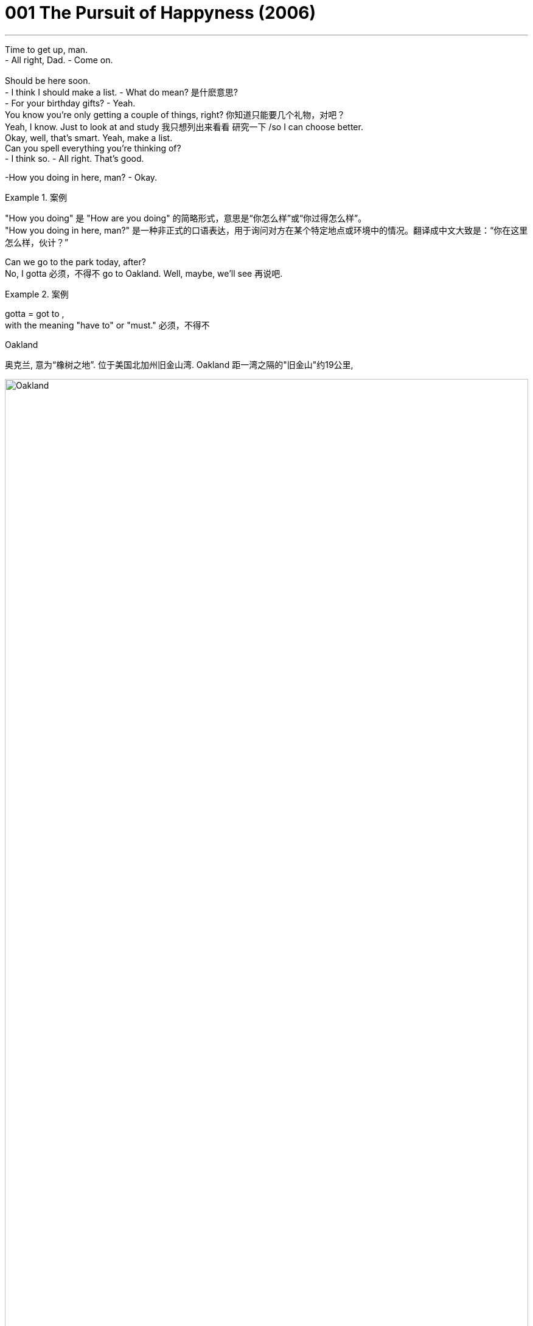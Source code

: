 
= 001 The Pursuit of Happyness (2006)
:toc: left
:toclevels: 3
:sectnums:
:stylesheet: ../+ 美国高中历史教材 American History ： From Pre-Columbian to the New Millennium/myAdocCss.css

'''


Time to get up, man. +
- All right, Dad.    - Come on. +
 +
Should be here soon. +
- I think I should make a list.    - What do mean?  是什麽意思? +
- For your birthday gifts?    - Yeah. +
You know you're only getting a couple of things, right?  你知道只能要几个礼物，对吧？ +
Yeah, I know. Just to look at and study 我只想列出来看看 研究一下 /so I can choose better. +
Okay, well, that's smart. Yeah, make a list. +
Can you spell everything you're thinking of? +
- I think so.    - All right. That's good. +

-How you doing in here, man?    - Okay. +

[.my1]
.案例
====
"How you doing" 是 "How are you doing" 的简略形式，意思是“你怎么样”或“你过得怎么样”。 +
"How you doing in here, man?" 是一种非正式的口语表达，用于询问对方在某个特定地点或环境中的情况。翻译成中文大致是：“你在这里怎么样，伙计？”
====

Can we go to the park today, after? +
No, I gotta 必须，不得不 go to Oakland. Well, maybe, we'll see 再说吧. +

[.my1]
.案例
====
gotta = got to  ,  +
with the meaning "have to" or "must." 必须，不得不

.Oakland
奥克兰, 意为“橡树之地”. 位于美国北加州旧金山湾. Oakland 距一湾之隔的"旧金山"约19公里,

image:/img/Oakland.jpg[,100%]

image:/img/Oakland 2.jpg[,100%]

====

Give me a kiss. +
I'll talk to you later. +

Excuse me. +
Oh, excuse me... +
...when is somebody gonna 即将，将要（即 going to） clean this off 把…刷（或擦）掉? +

[.my1]
.案例
====
.clean (v.) sth off/from sthˌ | clean sth off
to remove sth from sth by brushing, rubbing, etc. 把…刷（或擦）掉 +
- I cleaned the mud off my shoes. 我刷掉了鞋子上的泥。
====

And the Y? The Y. We talked about this. +
It's an I in "happiness." There's no Y in "happiness." It's an I. +
 +
I'm Chris Gardner. +
I met my father for the first time when I was 28 years old. +
And I made up my mind as a young kid that when I had children... //我儿时就决定，将来我有了孩子 +
...my children were gonna 即将，将要（即 going to） know who their father was. +
This is part of my life story. +
This part is called "Riding the Bus." 搭公共汽车 +
 +
What's that? +
It's a time machine, isn't it? +
Seems like a time machine. +
That seems like a time machine. It's a time machine. Take me with you. +
This machine... +
...this machine on my lap （坐着时的）大腿部... +
This guy, he has a time machine. +
He travels (v.) in the past with this machine and... +
- it is not a time machine. +
It' a _portable 便携式的；手提的；轻便的 bone-density 骨密度 scanner_. +
A medical device I sell for a living 谋生；以此为职业. +
Thank you for the opportunity to discuss it with you. +
- I appreciate it.    - We just don't need it, Chris. +
It's unnecessary and expensive 昂贵的. +
- Well, maybe next...    - Thank you. +
It gave a slightly denser 密集的；浓厚的 picture than an x-ray for twice the money. //它比X光机显像更精确一点点 但却贵了一倍 +
 +
- Hey.    - Hey, baby. +
- What happened?    - No, nothing. +
Look, I can't get Christopher 人名 today. 我今天不能去接儿子 +
Oh, no, you don't, Chris. I'm *back on* at 7. +

[.my1]
.案例
====
.I'm back on
这里的 "back on" 指的是重新开始某项任务或活动，通常是工作或轮班。
at 7: 这个时间点是指晚上7点钟。所以整个句子的意思是：“我晚上7点钟要回去上班。”
====

I know. I have *got to* go to Oakland. +
So I gotta 必须，不得不 get Christopher home, feed (v.) him, bathe (v.)给（某人）洗澡 him... +
...get him in bed, and be back here by 7? +
- Yes.    - And we got the tax-bill notice 税单通知 today. +
- *What are you gonna 即将，将要 do* about that?    - Look, this is what we gotta do. +
You see that car? The one with the pretty yellow shoe 一双鞋 on it? +
That' mine. +
There' no parking (n.)停车场，停车位 near hospitals. +
That' what happens when you're always in a rush 匆忙地. //赶时间的结果就是这样 +
Thanks anyway. Very much. +
 +
- Maybe next quarter 季度；季.    - It's possible. +
I needed to sell at least two scanners a month for rent 租金 and daycare 日托；日间照管儿童(本句中指费用,幼儿园费). +
I'd have to sell one more... +
...to pay off 付清赌债、罚款等 all of those tickets under my _windshield 挡风玻璃 wiper_ 擦拭之物.  //还得再卖一台…才够付车窗上的那些罚单 +

[.my1]
.案例
====
.windscreen wiper 
( BrE ) ( NAmE ˈwindshield wiper ) ( BrE NAmE wiper ) a blade with a rubber edge that moves across a windscreen to make it clear of rain, snow, etc. 挡风玻璃刮水器；风挡雨雪刷；雨刮器 +

image:/img/windscreen wiper.jpg[,15%]

====

The problem is... +
...I haven't sold any *for a while* 一段时间. //我很久没卖出一台了 +

Since when do you not like macaroni 通心粉；通心面条 and cheese 干酪，奶酪? +
Since birth? +

[.my1]
.案例
====
.macaroni
image:/img/macaroni.jpg[,15%]
====

-What's that?    - What? +
- What is this?    - It's a gift for Christopher. +
- From who?    - Cynthia from work.  //- 谁给的？    - 我同事欣西雅 +
It's for adults. Chris can't use it. She didn't know. +
What are you supposed (v.)（按规定、习惯、安排等）应当，应，该，须 to do with it? 你要拿它怎么办? +

[.my1]
.案例
====
.BE SUPPOSED (v.) TO DO/BE STH
(1) to be expected or required to do/be sth according to a rule, a custom, an arrangement, etc. （按规定、习惯、安排等）应当，应，该，须 +
- You were supposed to be here an hour ago! 你本该在一小时以前就到这儿！ +
- How was I supposed to know you were waiting for me? 我哪知道你在等我？
====

Make every side the same color. +
Did you pay the taxes? +
No, I'm gonna have to file (v.)提起（诉讼）；提出（申请）；送交（备案） an extension. //我要申请延后缴 +
- You already filed (v.) an extension.    - Yeah, well, I gotta 必须，不得不 file (v.) another one. +
That's... It's $650. I'll have it in the next month.  //我下个月就有了 +
That means interest 利息, right? - And a penalty 惩罚；处罚；刑罚;罚金?    - Yeah, a little bit 稍微；一点点；少量. +
Look, why don't you let me do this? 为什么不让我来呢? All right, just relax. Okay? +
- Come here. Calm down.    - I have to go back to work. +

Let's get ready for bed 准备上床了. Hey, put your plate 盘子 in the sink 水槽，水池. +
A few days ago I was presented 提出；提交 with a report I'd asked for... //几天前他们递交了一份 我要求的… +
..._a comprehensive (a.)综合性的，（几乎）无所不包的；详尽的 audit_ (n.)审计；稽核, if you will, _of_ our economic condition. +
You won't like it. I didn't like it. +
But we have to face the truth... +
...and then go to work to turn things around 扭转局面. +
And make no mistake about it, we can turn them around. +


[.my1]
.案例
====
.turn (v.) aˈround/ˈroundˌ| turn sth←→aˈround/ˈround
if a business, economy, etc. turns around or sb turns it around , it starts being successful after it has been unsuccessful for a time （使企业、经济等）好转，扭转，有起色
====

The federal budget is out of control. +
And we face runaway (a.)失控的 deficits 赤字，亏损 of almost $80 billion... +
...for this budget year 预算年度 that ends (v.) September 30th. +
That deficit is larger than the entire federal budget in 1957. +
And so is the almost $80 billion... +
...we will pay in interest 利息 this year on the _national debt_ 国债. +
Twenty years ago, in 1960... +
...our federal government payroll (n.)（公司的）工资总支出 was less than $ 13 billion. +
Today it is 75 billion 十亿. +
During these 20 years, our population has only increased by 23.3 percent... +

Man, I got two questions for you: +
What do you do? And how do you do it? //你是怎么干的？ +
- I'm a stockbroker 股票经纪人.    - Stockbroker. Oh, goodness. +
Had to go to college to be a stockbroker, huh? //得上大学才能做股票经纪人，对吧？ +
You don't have to. Have to be good with numbers and good with people. +
- That's it.    - Hey, you *take care* 保重. +
I'll let you *hang on* 抓紧 to my car for the weekend. +
- But I need it back for Monday.    - Feed (v.) the meter （用于测量电、煤气、水等，以及时间和距离的）计量器，计量表. //投币给停车计时器 +

[.my1]
.案例
====
.Hang on to my car:
意思是“暂时保管我的车”或“暂时使用我的车”。
句子 “I'll let you hang on to my car for the weekend” 的意思是：“这个周末我把车借给你用。”

.eed the meter:
意思是“投币（或付费）到停车计时器里”，即为停车支付费用。
句子 “Feed the meter” 的意思是提醒或要求对方, 去支付停车费。

综合来看，这段对话是说一个人愿意借车给另一个人用周末，但提醒他周一需要归还，同时提到停车时需要付费。
====


I still remember that moment. +
They all looked so damn (ad.)（表示厌烦）该死，讨厌，十足;（加强语气）非常，十分，极其 happy to me. //他们全都看起来 超幸福的样子 +
Why couldn't I look like that? //为什么我不能也满脸幸福？ +
I'm gonna try to get home by 6. +
I'm gonna stop by a _brokerage 经纪业务 firm_ after work. //下班后我要去一下证券行 +
- For what?    - I wanna see about a job there. //我想在那里找份工作 +
Yeah? What job? +
You know, when l... +
When I was a kid, I could *go through* 经历；遭受 a math book in a week. //一星期就能把算数课本念完 +
So I'm gonna go see about what job they got down there. //所以我想去看看，有什么工作可做 +

[.my1]
.案例
====
.Go through:
意思是“快速地完成”或“彻底地阅读”。 +
句子 “When I was a kid, I could go through a math book in a week” 的意思是：“我小时候，一周就能读完一本数学书。”

.what job they got down there.
chatGpt: "Down" 作为副词，常用来指相对于说话者位置的某个"更低"的地方或"更远"的地方。例子中的 “down there” 给人一种更具体的感觉，可能暗示说话者已经知道那个地方, 并且认为它距离较远或处于较低的位置。去掉 “down” 之后，句子意思变得更广泛，没有具体强调那个地方的位置。即, 不带 “down” 的 “there” 更加一般化，指代的地点可以是任何地方。
====

What job? +
Stockbroker 股票经纪人. +
- Stockbroker?    - Yeah. +
Not an astronaut? +
Don't talk to me like that, Linda. +
I'm gonna go down and see about this, and I'm gonna do it during the day. +
You should probably do your sales calls 电话推销. +
I don't need you to tell me about my sales calls, Linda. +
I got three of them /before the damn office is even open.  //人家办公室开门前，我就打了三通电话了 +
Do you remember that rent is due (a.)到期的 next week? +
Probably not. //大概不记得了吧？ +
We're already two months behind (ad.)拖欠，不按时. //我们已经两个月没付 +
Next week we'll owe three months. +
I've been pulling double shifts (n.)班；轮班；轮班工作时间 for four months now, Chris. //我已经连续四个月, 每天工作两个班次了。 +
Just sell (v.) what's in your contract. *Get* us *out of* 离开（某地）；从…出来;逃避，规避，摆脱（责任或义务） that business 事情；事件；状况. //赶快把合约规定的数额卖完 咱们好脱身吧 +
Linda, that is what I am trying to do. +
This is what I'm trying to do for my family... +
...for you and for Christopher. +
What's the matter with you? +
Linda. +
Linda. +
 +
This part of my life is called "Being Stupid." +
Can I ask you a favor, miss? //我能请你帮个忙吗，小姐? +
Do you mind if I leave this here with you just for five minutes? //帮我照看下这个行吗，就5分钟  +
I have a meeting in there and I don't wanna carry that ... looking small time 小角色，小成就;无足轻重的，不重要的. +
Here is a dollar and I'll give you more money when I come back out. +
Okay? It's not valuable. You can't sell it anywhere. +
I can't even sell it, and it's my job. All right? +

-Chris? Tim Brophy, Resources 人力资源(部).    - Yes. How are you? +
- Come with me.    - Yes, sir. +
Let me see if I can find you an application 申请；请求；申请书；申请表 for our internship （学生或毕业生的）实习期;医科学生的实习工作. +
I'm afraid /that's all we can do for you. See, this is a satellite 卫星 office. +
Jay Twistle in the main office, he oversees 监督；监视 Witter Resources. +
I mean, I'm... You know, I'm just this office. //我只负责这里 +
As you can see, we got a hell 地狱;该死，见鬼 of lot of applications here, so... //已经有一大堆人申请了 +
Normally I have a _resume 摘要；概述；概要 sheet_ 履历表, but I can't seem to find it anywhere. +
- We...    - Thank you very much. +
I need to go. +
I'll bring this back. +
- Thank you.    - Okay. +

Trusting (v.)信赖 a hippie 嬉皮士 girl with my scanner. Why did I do that? +
Excuse me. Excuse me. +
Like I said, this part of my life is called "Being Stupid." +
Hey! Hey! Hey! Don't move! Don't move! Stay...! +
Stop! Stop! +
Don't move! Stop this...! Stop the train! +
Stop! Stop! +

The program took just 20 people every six months. //这个培训每半年才招20人 +
One got the job. +
There were three blank lines 空白行 after "high school" to list (v.) more education. //申请表上“高中”之后还有3行线 用来填写接受过的其他教育 +
I didn't need that many lines. +
Try and sleep. It's late. +

It' a puzzle (n.)谜；智力游戏 measuring (v.)（指尺寸、长短、数量等）量度为 just 3 inches by 3 inches on each side... //这种魔方每面都是3英寸x3英寸 +
...made up of multiple colors that you twist (v.)扭动，转动 and turn... +
...and try to get to a solid color on each side. +
This little cube is _the gift sensation_ 感觉能力；知觉能力;轰动；哗然；引起轰动的人（或事物） of 1981. +

[.my1]
.案例
====
gift sensation 的意思是“备受欢迎的礼物”或“引起轰动的礼物. 这里 “gift” 是用来限定 “sensation”的，即说明这个轰动事物是作为礼物而引起轰动的。
====

Don't expect to solve it easily. +
Although 虽然，尽管 we did encounter (v.)遭遇；偶遇 one math professor at USF... +
...who took just 30 minutes on his. //尽管我们确实碰到一位 旧金山大学的数学教授
只花了30分钟就拼好 +

[.my1]
.案例
====
.USF
旧金山大学 (University Of San Francisco)
====

This is as far as I've gotten on mine. //这个是我尽最大努力拼的了 +
As you can see, I still have a long way to go. //离完成还早着呢 +
This is Jim Finnerty reporting for KJSF in Richmond. +

Hey, wake up. +
Eat. +
- Bye, Mom.    - Bye, baby. +
- Come back without that, please.    - Oh, yeah, I'm going to.  //那玩意儿卖了再回来 -噢，我正有此意 +
So go ahead, say goodbye to it, because I'm coming back without it. +
Goodbye and *good riddance* （不友善的话，表示"很高兴某人或某物已离开"）. +

[.my1]
.案例
====
.GOOD ˈRIDDANCE (TO SB/STH)
an unkind way of saying that you are pleased that sb/sth has gone（不友善的话，表示很高兴某人或某物已离开） +
•‘Goodbye and good riddance!’ she said to him angrily as he left. 他离去时，她气愤地冲着他说：“再见吧，早走早好！”

-> 来自 rid,摆脱，-ance,名词后缀。
====

You ain't (=are not，am not) had to add the "good riddance" part. +
Bye, Mom. +
Bye. +
It's written as P-P-Y, but it's supposed to be an I in "happiness." +
- Is it an adjective?    - No, actually it's a noun. +
But it's not spelled right. +
- Is "fuck" spelled right?    - Yeah, that's spelled right. +
But that's not part of the motto 座右铭，格言，警句, so you're not supposed to learn that. +
That's an adult word (n.) to show anger and other things. +
- But just don't use that one, okay?    - Okay. +
What's that say on the back of your bag? +
My nickname. +
We pick nicknames. +
- Oh, yeah? What's it say?    - "Hot Rod." 改装车 +
- Did you have a nickname?    - Yep. +
- What?    - "Ten-Gallon 加仑 Head." +
- What's that?    - I grew up in Louisiana, near Texas. +
Everybody wears cowboy hats. And a ten-gallors a big hat. +


[.my1]
.案例
====
.Louisiana
image:/img/Louisiana.jpg[,100%]

====

I was smart *back then* 当时, so they called me Ten-Gallon Head. +
- Hoss 人名 wears (v.)  that hat.    - Hoss? +
_Hoss Cartwright_ 人名 on Bonanza 发财（或成功）的机遇;兴盛；繁荣 (此处应该是电影名). +
- How do you know Bonanza?    - We watch it at Mrs. 太太；夫人 Chu's. +
- You watch Bonanza at daycare 日托?    - Yeah. //你在幼儿园看的 Bonanza这电影?  +
When? When do you watch it? +
- After snack 点心；小吃；快餐? After your nap?    - After Love Boat. +
I made my list for my birthday. 我列了生日礼物清单 +
- Yeah, what'd you put on there?    - A basketball or an ant farm.  //你在上面都写了什么？  +
- He says he's been watching TV.    - Oh, little 少量的，一些 TV for history. +
- Love Boat?    - For history. Navy. +
That's not the Navy. +

I mean, he could watch television at home. +
We're paying you $ 150 a month. If he's gonna 即将，将要 *be sitting around*... 闲坐，无所事事 +
...watching TV all day, we're taking him out of here. +
Go pay (v.) more at other daycare /if you don't like Navy TV. +
You late (ad.) pay (v.)  anyway. You complain. I complain. //反正你总是"晚付钱" 你抱怨，我还抱怨呢 +

Can you at least put the dog upstairs in your room or something? +
Bye. +
I was waiting for Witter 公司名 Resource head 人事部主管 Jay Twistle... +
...whose name sounded so delightful 使人快乐的；令人愉快的；宜人的, like he'd give me a job and a hug 拥抱. +
I just had to show him I was good with numbers and good with people. +

-Morning, Mr. Twistle.    - Good morning. +
- Mr. Twistle, Chris Gardner.    - Hi. +
I wanted *to drop this off* 中途卸客；中途卸货 personally and *make your acquaintance* 与某人初次相见；结识某人. +

[.my1]
.案例
====
.drop
[ VN] *~ sb/sth (off)* : to stop so that sb can get out of a car, etc.; to deliver sth on the way to somewhere else 中途卸客；中途卸货 +
•Can you drop me near the bank? 你可以让我在银行附近下车吗？ +
•You left your jacket, but I can *drop it off* /on my way to work tomorrow. 你忘了拿你的短上衣，不过我可以在明天上班的路上顺便捎给你。

.MAKE SB'S ACQUAINTANCE | MAKE THE ACQUAINTANCE OF SB
( formal ) to meet sb for the first time 与某人初次相见；结识某人 +
•I am delighted to make your acquaintance, Mrs Baker. 贝克太太，我很高兴与您相识。
====

I thought I'd catch you *on the way in*. I'd love the opportunity to discuss... +
...what may seem like weaknesses on my application. //希望有机会能和您坐下聊聊我申请表上看起来比较薄弱的几点 +

[.my1]
.案例
====
“on the way in” 的意思是“在你进来的路上”或“在你刚进来的时候”。
整句话 “I thought I'd catch you on the way in” 的意思是：“我想我可以在你进来的路上（或刚进来的时候）找到你。” 即, 在对方进入某个地方（例如办公室或会议室）的时候，抓住机会与对方交谈。
====

We'll start with this, and we'll call you if we wanna sit down. //需要面试的话,会通知你的 +
- Yes, sir. You have a great day.    - You too. //祝你今天愉快  +

Hey, yeah, how you doing? 你好吗,你怎麽样 +
This is Chris Gardner calling for Dr. Delsey. +
Yeah, I'm running a little late for a sales call. +
I was wondering if... Yeah, Osteo National. +
Right. We can still...? Half an hour? +
Yes. Beautiful. Beautiful. Thank you, thank you. +
Hey! Hey! +
Hey! +
This part of my life... +
- Wait! ...this part here... +
...it' called "Running." +
Hey! Hey! +
Wait! +
Hey! Wait! +
That was my stolen machine. +
Unless *she was with a guy* who sold them too. //除非跟她在一起的那家伙, 也是做这行的 +
Which was unlikely... +
...because I was the only one selling them in the Bay Area 旧金山湾区. +
I *spent* our _entire life savings_ 积蓄 *on* these things. +
It was such a revolutionary machine. +
- Can you feel it, baby?    - Oh, yeah. +
You got me doing all the work. +
What I didn't know is that /doctors and hospitals... +
...would consider them unnecessary  (a.)不必要的；多余的，无用的 luxuries 奢侈品. +
I even asked the landlord to take a picture. //我甚至请房东给我们照了相 +
So if I lost one, it was like losing a month' groceries 杂货；食品；生活用品. +
Hey, hey! Wait! Wait! +
Hey, get back here! +
Hey, man, l... +
- Who's he?    - He's that guy... +
- Did you forget?    - Forget what? +
You're not supposed to have any of those. //你不该有这些东西的 +
- Yeah, I know.    - You have two now. +
Hey. +
Hey, Mom. +
One, two, three! +
- That's a basketball!    - Hey, hey. What do you mean? +
You don't know that that's a basketball. +
This could be an ant farm. This could be a microscope 显微镜 or anything. +
- No, it's not.    - There, there. +
All right, come on. Open him up. Open him up. +
- That paper's a little heavy, huh?    - Yeah, but I got it. //但是我能打开 +


You should've seen me out there today. //你今天真应该在场的,你真该看看我今天的表现 +
Somebody stole a scanner. I had to *run* the old girl *down*... （经过搜寻后）找到;把…撞倒 +
Whatever 无所谓，什么都可以. +
- What?    - Whatever, Chris. +
What the hell you got attitude about? +
- "Whatever" what?    - Every day's got some damn story. +
Hey, Roy. Roy! +
Can you beat your little rug 小地毯，垫子 when nobody's out here? +
There's dust and shit 屎；粪便 all over. +
- I'm trying to keep a clean house.    - Hey, wait a second. +
Look, Linda, relax. +
We're gonna 即将，将要 come out of this 我们会渡过难关的. Everything is gonna be fine, all right? +
You said that before, when I got pregnant. "lt'll be fine." +
- So you don't trust me now?    - Whatever. I don't care. +


-Taxi!    - Mr. Twistle. +
- Yeah, hi.    - Hi. Chris Gardner. +
Yeah, hi. Listen. What can I do for you? +
I submitted (v.)提交，呈递（文件、建议等） an application for the intern program 实习生计划 about a month ago... +
...and I would just love to sit with you briefly... +
Listen, I'm going to _Noe Valley_ 地名, Chris. +
- Take care of yourself.    - Mr. Twistle. //照顾好自己 +
Actually, I'm on my way to Noe Valley also. +
How about we share a ride? +
- All right, get in.    - All right. +

So when I was in the Navy, I worked for a doctor... +
...who loved to play golf, hours every day... +
...and I would actually perform (v.)执行，履行 medical procedures （正常）程序，手续，步骤.手术... +
...when he'd leave me in the office. //当他不在的时候 +
So I'm used to 习惯于 being in a position where I have to make decisions and... +

Mr. Twistle, listen. This is a very important... +
I'm sorry. I'm sorry. This thing's impossible. +
- I can do it.    - No, you can't. No one can. +
- That's bullshit.    - No, I'm pretty sure I can do it. +
- No, you can't.    - Let me see it. +
Give it here. +
Oh, yeah. Oh, wow, you really *messed it up* 使不整洁；弄脏；弄乱. +
Sorry. +
It looks like it works around a swivel 转节；转环；旋轴；旋转接头, so the center pieces never move. +

[.my1]
.案例
====
.swivel
(n.) ( often used as an adjective常用作形容词 ) a device used to connect two parts of an object together, allowing one part to turn around without moving the other 转节；转环；旋轴；旋转接头
•a swivel chair (= one on which the seat turns around without moving the base) 转椅 +

-> 来自 PIE*swei,弯，转，摇 摆，词源同 swing,sweep.-el,工具格后缀。 +
image:/img/swivel.jpg[,5%]

====


So if it's yellow in the center, that's the yellow side. +
If it's red in the center, that's the red side. +
- Okay.    - So... You can slow down. +
Listen, we can drive around all day. I don't believe you can do this. +
- Yeah, I can.    - No, you can't. +
- Yes, I can.    - No, you can't. +
I'm telling you, no one can. +
See? That's all I ever do. +
You almost have this side. //你那面快拼出来了 +
Holy cow. //口语化的感叹词，表示惊讶或兴奋 +
- You almost had that one.    - I'm gonna get it. +
Look at that. +
You're almost there. +
- 17.10.    - This is me. +
Good job. +
- Goodbye.    - Yeah. I'll see you soon. +
Where are you going, sir? +
Excuse me, sir. Where are you going, please? +
Two... A couple 两个，几个 of blocks. +

-Just *flip around* 翻转,转变方向.    - Okay. +
Hey! Stop it! Hey! +
- Where are you going? Come here!    - No! +
- No, no, no!    - You asshole 屁眼；肛门,笨蛋；讨厌鬼, give me my money! +
- Give me my money.    - Please stop. +
- Please, please, please!    - Son of a bitch. +
Please! He should've paid you! +
- Come here!    - I'm sorry. +
- I'm so sorry.    - I'll kick your ass! +
- I'm sorry!    - Idiot 白痴，笨蛋. +
I'll get you! //笨蛋；讨厌鬼 +
I'm going to kill you! I'm going to kill you! +
Hey! +
Stop it, you son of a bitch! +
Stop him! +
Stop him! +
The doors are closing. +
Please stand clear of the doors. //请不要站在门口 +
No! No! No! +
No! +

-Hello?    - Hey, yeah. +
Sorry I couldn't make it home on time. +
- Chris, I missed my shift.  我错过了换班  - Yeah, I know. I'm sorry about that. +
Look, I'm on my way right now. Are you all right with Christopher? +
I'm leaving. Chris, I'm leaving. +
- What?    - Did you hear what I said? +
I have my things together, and I'm taking our son... +
...and we're gonna 即将，将要 leave now. +
I'm gonna put the phone down. +
- Linda, wait a minute. Hold it, hold...    - I'm going to leave. We are leaving. +

*It was right then* that I started thinking about Thomas Jefferson... //那一刻，我想起了 +
...the Declaration of Independence... +
...and the part about our right to life, liberty and the pursuit of happiness. +
And I remember thinking: +
How did he know to put the "pursuit" part in there? +
That maybe happiness is something that we can only pursue. +
And maybe we can actually never have it... +
...no matter what. +
How did he know that? +
Linda. Linda. +

-Hello?    - Chris. +
- Who is this?    - Jay Twistle. +
- Hey.    - Dean （大学的）学院院长，系主任 Witter. +
Yeah, of course. How are you? +
I'm fine. Listen, do you still wanna (v.)想要（= want to） come in and talk? +
Yes, sir. Absolutely. +
I'll tell you what. Come on by _day after tomorrow_, in the morning. +
We're interviewing (v.)面试 for the internships 实习期;实习工作. You got a pen and paper? +
Yes. Yes, I do. +
- Hold on one second. 稍等下   - All right. +
Hello? +
- Chris?    - Go ahead. I have one. +
*Write* this number *down* so you can call my secretary, Janice. +
- She can give you all the specifics 详情；细节.    - Yep. +
- Okay, 415.    - 415. +
- 864.    - 864. +
- 0256.    - 0256. +
- Yeah, extension 电话分机线；分机号码 4796.    - 4796. +
- Right. Call her tomorrow.    - Yes, sir. 415-864-0256. +
- Okay, buddy 老兄.    - All right, yes. +
- Thank you very much.    - We'll see you soon. +
864-0256. +
4796. Janice. +


-Chris.    - Hey. +
Did you...? Have you seen Linda and Christopher? +
- No. You catch (v.)看见；听到；出席；参加 the game last night?    - No, no. +
You didn't see that, 118, 1...? +
Excuse me, did Linda and Christopher come in here? +
- No, I haven't see them.    - 119-120. Double overtime 双倍加时. +
Moons hits a three-pointer at 17 seconds left. +

[.my1]
.案例
====
.Double overtime
双倍加时：在体育比赛中，如果比赛在规定时间内没有分出胜负，就会进入"加时赛"。如果加时赛结束后仍未分出胜负，就会进入"双倍加时"。
====

Wayne, Wayne, Wayne. +
Can't talk to you about numbers right now. //现在不能和你谈数字 +
- What's your problem with numbers?    - 864-2... +
- And you owe me money.    - Yeah. +
You owe me $ 14. +
I'm gonna 即将，将要（=going to） get that to you. +
I need my money. I need my money. +
Fourteers a number. +

Hey, don't you ever take my son away from me again. +
- You hear me?    - Leave me alone! +
Don't take my son away from me again. +
Do you understand what I'm saying to you? +
Don't you walk away from me when I'm talking to you. Do you hear me? +
- Do you wanna leave?    - Yeah. +
- You wanna leave?    - Yes, I want to leave! +
Get the hell out of here 给我滚出去, then, Linda. +
Get the hell out of here. Christopher's staying with me. +
You're the one that *dragged us down* 使社会地位（或经济地位、行为标准等）下降. You hear me? +
- You are so weak.    - No. I am not happy anymore. //我不再幸福 +
- I'm just not happy!    - Then go get happy, Linda! +
Just go get happy. +
But Christopher's living with me. +
- Stop!    - Did you hear what I said? +
Christopher's living with me! +
Hey. Come on, let's go. +


-How you doing, Mrs. Chu?    - Hi. +
- Where's Mom?    - Look, just get your stuff. +
But she told me she was coming to pick me up today. +
Yeah, I know. +
I talked to Mom earlier. Everything's fine, okay? +
Where do I sleep tonight? +
Let me ask you something. Are you happy? +
- Yeah.    - All right. Because I'm happy. +
And if you're happy and I'm happy, then that's a good thing, right? +
- Yeah.    - All right. +
You're sleeping with me. +
You're staying at home, where you belong, all right? +

Christopher. +
Hey, listen. I need the rent. +
I can't wait anymore. +
Yeah, I'm good for that, Charlie. I'm gonna get it. +
Why don't you go two blocks over at the Mission Inn motel 汽车旅馆? +
It's half what you pay here. +
Listen, Chris. I need you out of here in the morning. +
The hell am I supposed to be out of here tomorrow? +
I got painters coming in. +
- All right, look. I need more time.    - No. +
All right, I'll paint (v.) it myself. +
All right, but I just... I gotta have some more time... I got my son up in here. +
All right. One week. And you paint it. +


[.my1]
.案例
====
.I got my son up in here.
up in here: 非正式的口语表达，意思是“在这里”或“在这个地方”。
整句话的意思是：“我有我的儿子在这里。”
====


Chris Gardner? +
Yeah. What happened? +
- *Payable (a.) to* 应付予（抬头人、收款人等） the City of San francisco.    - Does it have to be the full amount? //支票抬头写“旧金山市”    - 必须一次性付清吗？ +

[.my1]
.案例
====
.pay·able
(a.) 1.that must be paid or can be paid 应付；可偿付
•A 10% deposit is payable (a.) in advance. 须预付10%的押金。

2.when a cheque, etc. is made *payable (a.) to* sb, their name is written on it and they can then pay it into their bank account 应付予（抬头人、收款人等）
====

You gotta 必须，不得不 pay (v.) each parking ticket 停车罚单, otherwise, you're staying. +
This is all I got. +
You verify (v.)核实，查证；证明，证实 at 9:30 tomorrow morning. +
- What?    - You gotta stay until this thing clears. +
No. +
No, I can't spend the night here. +
- I have to *pick up* my son.    - You verify at 9:30 tomorrow. +
Sir, I have _a job interview_ at Dean Witter at 10:15 tomorrow morning. +
- I cannot stay...    - 9:30 tomorrow morning. +
What am I supposed to do with my son? +
- Is there anyone else who can...?    - I take care of him. +
Maybe we can go and have Social Services pick him up. +
All right. Can I have my phone call, please? +
- Hello.    - Hey. +
What do you want? +
You gotta get Christopher from daycare. I can't. +
Just keep him for the night and I'm... And... Just one night. +
What happened? +
I'll pick him up from daycare tomorrow. +
I'm gonna go right... You can just... +
You can drop him off and I'll pick him up. +
- No.    - Come on, Linda. +
- Why you doing that?    - No, I wanna take him to the park. +
To Golden Gate after daycare tomorrow. +
- How is he?    - He's fine. +
All right, just... All right, take him to the park... +
...and bring him back, all right? +
All right, just bring me my son back. +
Okay? +
Linda? +
I'll bring him back around 6. +
All right, all right. +
Thank you. +
Bye. +

I'm okay? +
Excuse me. Excuse me. +
Yes, I did. +
Mr. Gardner. +
This way. +
It'll be right this way. //这边走 +
What is the word on that one? +
Chris Gardner. +
Chris Gardner. +
How are you? Good morning. +
Chris Gardner. Chris Gardner. Good to see you again. +
Chris Gardner. Pleasure. +

I've been sitting there for the last half-hour... +
...trying *to come up with* 找到（答案）；拿出（一笔钱等） a story... +
...that would explain my being here dressed like this. +
And I wanted *to come up with* a story that would demonstrate (v.)证明；示范 qualities... +
...that I'm sure you all admire here, like earnestness  认真；诚挚 or diligence (n.)勤勉；勤奋；用功. +
Team-playing 团队合作, something. And I couldn't think of anything. +

[.my1]
.案例
====
.dili·gence
-> di-, 分开，散开，来自dis-变体。-lig, 选择，词源同collect, eligible. 即选出，甄选，引申为勤勉，勤奋。
====

So the truth is... +
...I was arrested for failure to pay (v.) parking tickets. +
Parking tickets? +
And I ran all the way here from the Polk Station, the police station. +
What were you doing before you were arrested? +
I was painting my apartment. +
Is it dry now? +
I hope so. +
Jay says you're pretty determined 下定决心的，坚决的. +
He's been waiting outside the front of the building... +
...with some 40-pound gizmo 小玩意儿；小装置 for over a month. +
- He said you're smart.    - Well, I like to think so. //我自认是有些 +
- And you want to learn this business?    - Yes, sir, I wanna learn. +
Have you already started learning on your own? +
Absolutely. +
- Jay?    - Yes, sir. +
How many times have you seen Chris? +
I don't know. One too many, apparently. +
- Was he ever dressed like this?    - No. +
No. Jacket 夹克衫 and tie. +
First in your class in school?  //你在班上是第一名？ +
- High school?    - Yes, sir. +
- How many in the class?    - Twelve. //班上一共多少人？ +
It was a small town. +
- I'll say.    - But I was also first in my radar 雷达 class... +
...in the Navy, and that was a class of 20. +

Can I say something? +
I'm the type of person... +
...if you ask me a question, and I don't know the answer... +
...I 'm gonna tell you that I don't know. +
But I bet 下赌注（于）；用…打赌 you what. +
I know how to find the answer, and I will find the answer. +
Is that fair 合理的；恰当的；适当的;相当好的；不错的  enough? +

Chris. +
What would you say if a guy *walked in* for an interview without a shirt on... +
...and I hired him? What would you say? +
He must've had on some really nice pants. //他一定穿了条很漂亮的裤子 +
Chris, I don't know how you did it /dressed as a garbage man 垃圾工... +
...but you *pulled it off* 做成，完成（困难的事情）.    - Thank you, Mr. Twistle. +
Hey, now you can call me Jay. We'll talk to you soon. +
All right, so I'll let you know, Jay. +
"You'll let me know, Jay"? What do you mean? +
Yeah, I'll give you a call tomorrow sometime... +
What are you talking...? You hounded (v.)狩猎；追捕;追踪；追逐；纠缠 me for this. +
- You stood here...    - Listen, there's no salary 薪金，薪水. +
- No.    - I was not aware of that. //我不知道这一点 +
My circumstances have changed some... +
...and I need to be certain that I'll be...    - All right. Okay. +
Tonight. +
I swear (v.)发誓；保证（所说属实） I will fill (v.) your spot. I promise. +
If you *back out* 退出；撒手, you know *what I'll look like* to the partners? //你知道合伙人怎么看我吗？ +
Yes, an ass... A-hole 混蛋. +
Yeah, an ass A-hole, all the way. +
You are a piece of work. 非常不友善,或令人不愉快的人 +

[.my1]
.案例
====
.a piece of work
a very unkind or unpleasant person 非常不友善或令人不愉快的人
====

Tonight. +
There was no salary. +
Not even a reasonable promise of a job.  //甚至连一个合理的工作承诺(即工作保证)都没有。 +
One intern 实习生 *was hired* /at the end of the program /*from* a pool of 20. //在项目结束时，我们从20名实习生中只会招聘了一人. +
And if you  weren't that guy... +
...you couldn't even *apply* (v.) the six months' training... +
...*to* another brokerage. // 这6个月的培训还不适用于其他经纪公司 +
*The only resource* I would have for six months... +
...*would be* my six scanners, which I could still try to sell. +
If I sold them all, maybe we might *get by*（靠…）维持生计，设法过活，勉强应付. +


-I got him. I got him.    - He's asleep. +
All right. +
Okay, baby. +
I got it. +
I'm going to New York. +
My sister's boyfriend... +
...opened (v.) a restaurant, and they may have a job for me there. +
So I'm going to New York, Chris. +
Christopher's staying with me. +
I'm his mom, you know? +
He should be with his mom. +
I should have him, right? +
You know you can't take care of him. +
What are you gonna do for money? //你要怎么赚钱? +
I had an interview at Dean Witter for an internship... +
...and I got it. +
So I'm gonna *stand out* 显眼，突出 in my program. +
Salesman to interrs backwards. //从推销员倒退到实习生？ +
No, it's not. +
I gotta  必须，不得不 go. +
Tell him I love him, okay? +
And... +
I know you'll take care of him, Chris. +
I know that. +


-Dean Witter.    - Yes, hi. +
Yes, I'd like to leave a message for Mr. Jay Twistle. +
- Your name?    - Yeah, my name is Chris Gardner. +
The message is: +
Thank you very much for inviting me into the program. +
I really appreciate it and I'd be very pleased to accept your invitation. +
Is that all? +
Yes, that's it. +
- Okay.    - Thank you. +
Bye. +
- Be careful with that.    - What? +
Be care... Go ahead. +
- Are we there?    - Yep. +
- Hey, you know what today is?    - Yeah. +
- What?    - Saturday. +
- You know what Saturday is, right?    - Yeah. +
- What?    - Basketball. +
- You wanna go play some basketball?    - Okay. +
All right, then we're gonna go sell a bone-density scanner. +
- How about that? Wanna do that?    - No. +
Hey, Dad. I'm going pro (n.)专业人士，职业选手. // 我要当职业选手 +
I'm going pro. +
Okay. +
Yeah, I don't know, you know. +
You'll probably be about *as good as* I was. +
That's kind of the way it works 这就是它的运作方式, you know. I was below average. +
You know, so you'll probably ultimately 最终；最后；终归 rank (v.)把…分等级；属于某等级... +
...somewhere around there, you know, so... +
...I really... You'll *excel (v.)擅长；善于；突出 at* a lot of things, just not this. +
I don't want you shooting this ball all day and night. +
- All right?    - All right. +
Okay. +
All right, go ahead. +
Hey. +
Don't ever let somebody tell you... +
...you can't do something. +
Not even me. +
- All right?    - All right. +
You got a dream... +
...you gotta protect it. +
People can't do something themselves... +
...they wanna tell you you can't do it. //那些一事无成的人, 想告诉你你也成不了大器 +
If you want something, go get it. Period 就这么定了,没商量. +
Let's go. +

[.my1]
.案例
====
.Period
"Period" 是一个美式英语中的口语表达，用来强调句子的结束，表示不容置疑或进一步讨论，类似于中文的“就这么定了”或“没商量”。 +
整句话 “If you want something, go get it. Period.” 的意思是：“如果你想要什么，就去争取。就这么定了。” +
这里的 "Period" 强调了前一句话的坚定立场和不可动摇的决心。
====

Dad, why did we move to a motel? +
I told you. Because I'm getting a better job. +
- You gotta trust me, all right?    - I trust you. +
All right, here. Come on, come on. Keep up 跟上，紧跟. +
Dad, whers Mom coming back? +
I don't know, Christopher. +
Dad, listen to this. +
One day, a man was drowning (v.)（使）淹死，溺死 in the water. +
And a boat came by and said, "Do you need any help?" +
He said, "No, thank you. God will save me." +
Then another boat came by. Said, "Do you need any help?" +
And he said, "No, thank you. God will save me." +
Then he drowned, and he went to heaven. +
And he said, "God, why didn't you save me?" +
And God said, "I sent you two big boats, you dummy 笨蛋；蠢货." +
Do you like it? +
Yeah, that's very funny, man. Give me your hand. +


-Thank you very much, sir.    - Yes, sir. +
- You got _the bill of sale_ 销售单 here.    - Yes. +

[.my1]
.案例
====
.bill of ˈsale
( business 商) an official document showing that sth has been bought 转让契据；卖据
====


All the information you'll need. +
Thank you very much for your business. +
Thank you. +
One hundred, 200, 20, 40, 45, 46... +
...7, 8, 9, 10. +
Thank you. +
- Hey, you want one of those?    - No, it's okay. +
Come on, you can have one. Which one? +
- You like that one? How much?    - Twenty-five cents. +

This part of my life is called "Internship 实习生；实习期." +
The 1200 building is Medley Industrial and Sanko Oil. +
The building across the street is Lee-Ray Shipping. +
In a couple weeks, you'll get _call sheets_ 一张（通常指标准尺寸的纸） with the phone numbers of employees 员工；雇员 from every Fortune 500 company in the financial district. //几周内你们会拿到一份电话名单… 上面都是金融区财富500强公司员工的电话+
You will be pooling (v.)集中资源（或材料等） from 60 Fortune companies. //你们从中选出60家公司 +
You will mainly be cold-calling (v.)对……电话推销 potential clients. +
But if you have to have lunch with them, have breakfast with them even baby-sit 当临时保姆 for them, do whatever it takes *to familiarize* (v.)使了解，使熟悉  them *with* our packages （必须整体接收的）一套东西，一套建议；一揽子交易.  +
We need you *to match* their needs and goals *to* one of our many financial plans 财务计划. In essence 本质上, you *reel* (v.)往卷轴上绕起；从卷轴上放开 them *in*,  we'll cook (v.) the fish. +

Some of you are here because you know somebody. +
Some of you are here because you think you're somebody. +
There's one guy in here who's gonna 即将，将要 be somebody. //最终, 这里只会有一个人真正成为个人物  +
That persors gonna be the guy who can *turn* this *into* this. +
Eight hundred thousand 八十万 in commission 佣金；回扣 dollars. +

[.my1]
.案例
====
.commission
[ UC] an amount of money that is paid to sb for selling goods and which increases with the amount of goods that are sold 佣金；回扣 +
•You get a 10% commission on everything you sell. 你可从你售出的每件商品中获得10%的佣金。
====

You, you, help me *hand* (v.) these *out*. // 帮我发一下 +
This is going to be your bible 圣经,宝典. +
You'll eat with it.  - You'll drink with it.  你们要吃睡不离身  - It was simple. +
X number of calls *equals* (v.) X number of prospects 成功的机会.  //打多少电话, 就意味着有多少机会+
X number of prospects *equals* (v.) X number of customers. +
X number of customers *equals* (v.) X number of dollars in the company' pocket. +

-Your _board exam_. +

[.my1]
.案例
====
.board exam
"board exam" 是指专业领域中的"认证考试"或"执业考试"。这样的考试, 通常由相关行业的认证机构或协会（称为“board”）组织和管理。 +
Board exam 可以指医学、法律、会计、工程等多个专业领域的资格认证考试。通过这些考试，考生可以获得专业执照或认证，证明他们具备从事该领域工作的资格。
====

Last year, we had an intern 实习生 score (v.) a 96.4 percent on the written exam. +
He wasn't chosen. It's not a simple pass-fail 通过/不通过. +
It's an _evaluation 评价，评估 tool_ we use (v.) to separate (v.) applicants. +
Be safe, score (v.) a hundred. +
Okay, let's take a break 休息一下. Be back in 10. +


-Hey,Mr. Frohm. Chris.    -Hi. +
-Chris,how are you?-I'm good. How you doing 你好吗? +
-Fine, thank you for asking.    -First day in there. It was exciting. +
You're not quitting on us yet, are you? +
No,sir. Ten-minute break. +
Pop (v.)（突然或匆匆）去 out, get a quick bite /and then back in there for board prep （某些私立学校的）课外作业，备课.  +

Oh, man, I remember mine. +
And ours were only an hour,not three like yours.  //我还记得我当年的考试, 不过才1个小时，不像现在3个小时 +
We didn't do world markets, didn't bother (v.) with taxes... +
...and it was still _a pain in the ass_ 令人讨厌的人或事. Funny what you remember. +
There was a beautiful girl in that class. +
I can't remember her name, but her face was so... +
I've seen an old friend of mine. Do you mind? //能失陪一下吗？ +
-No,go ahead.    -Good talking to you,sir. +

Hey, asshole. Are you all right, asshole? +
Are you okay? What were you thinking? +
What are you doing? I could've killed you 我差点就撞死你了. +
I'm trying to cross the street. +
-Well,you're all right? -Yeah,yeah. +
-Where's my shoe? -What? +
-You knocked (v.)（常为无意地）碰，撞 off my shoe! -I don't know where your shoe is. +
-Where's my damn shoe? -I don't know. +
Hey. +
-Did you see it? I lost my shoe.    -No,I'm sorry. +
Hey. Hey, where are you going? +
-We should wait for the police.    -I gotta 必须，不得不 go to work. +
Hey,you just *got hit* by a car. Go to the hospital. +
I'm in a competitive  竞争的 internship at Dean Witter. +
Hey,man,you're missing a shoe. +
Oh,yeah,thanks. Thank you. +

Dad. +
-You don't have a shoe.    -Yeah,I know. +
-Wanna know what happened?-Yeah. +
I got hit by a car. +
-You got hit by a car? -Yep （同yes）. +
-Where? -Just right by the office. //就在公司附近 +
-No,where in your body? -Like, the back of my legs. //不是啦，我是问撞到你哪儿了？    - 大腿后面那儿 +
-Hey,goodbye, Mrs. Chu.    -Goodbye. +
-Where you on the street? -Yeah,I was running in the street. +
Don't do that. You can get hurt. +
Yeah,thanks. +
I'll remember that next time. +

And here I was again. +
- *Show up* 如约赶到；出现；露面 early.    -While qualified (a.)有资格的，胜任的 persons... +
...qualified persons *are interested in* investing and have money to invest. +
-Now,Chris.    -Yes,sir. +

Would you get me some coffee,please? +
*Favors for* Frakesh, our office manager. All day. +

[.my1]
.案例
====
“Favors for Frakesh, our office manager” 的意思是指为办公室经理 Frakesh 做一些"帮忙"或"跑腿"的事情。 +
Favors: 意思是“帮忙”或“好事”。 +
for Frakesh: 表示这些帮忙是为 Frakesh 做的。 +
这句话表达了说话者一整天都在为 Frakesh 办理各种事务，比如去拿咖啡。
====


My name is Chris Gardner *calling for* Mr. Michael Anderson. +
Yes,sir,we're having a lunch 午餐，午饭 actually this Thursday. +
Okay,next time. All right,I'm gonna hold you to that. //我会让你信守诺言的,不能再爽约哦 +
Okay,yes,thank you. +
Who wants to get me a doughnut? //谁帮我拿个甜甜圈来？ +
-Chris?-Yes,sir. +
Feeling (v.) underrated (v.)被低估  and unappreciated (v.)无人赏识的，不被重视的；无人感激的. +
Hello, Mr. Ronald fryer. +
Good morning to you,sir. My name is Chris Gardner. +
I'm calling from Dean Witter. +
Yes,I have some very,very valuable information on what's called a tax... //关于节税… +
Okay,thank you,sir. +
Then catch the bus by 4 /to the place where they can't spell "happiness." +
Then the cross-town 横越市镇的. +
The 22 home. //最后坐22路车回家 +

-Hey,Chris!-Hey. Hi,Ralph. +
-I'm waiting.    -All right, I got that for you, Ralph. //我会付给你的 +
I'm gonna get that for you. +

Whoever *brought in* the most money after six months `谓` was usually hired. +
Hello,Chris Gardner *calling for* Mr. Walter Hobb. +
We were all *working* our way *up* 逐步发展；努力改进 _call sheets_ to sign (v.) clients. //我们都在努力逐一拨打电话列表上的号码，以签约客户。 +

[.my1]
.案例
====
.Chris Gardner calling for ...
这是一种简洁的口语表达方式，用于电话交谈时自我介绍。这里省略了主语和动词“is”，这在非正式的口语中是常见的。 +
完整的句子应该是：“Hello, *this is* Chris Gardner calling for Mr. Walter Hobb.”

.We were all working our way up _call sheets_ to sign (v.) clients.
We were all *working* our way *up*: 我们都在努力逐步向上推进。 +
call sheets: 电话名单或电话清单，这是指列出需要拨打的电话号码的清单。

====

-From the bottom to the top.    -Yes,sir.  //依名单从下往上打电话联系 +
-From the doorman to the CEO.    -Okay.  //从门卫打到执行长 +
They'd stay till 7, but I had Christopher. //他们都7点下班 但我还要去接(儿子)克里斯托弗 +
I had to do in six hours what they do in nine. +
Good afternoon, my name is Chris Gardner. I'm calling from Dean Witter. +

In order not to waste (v.) any time... +
...I wasn't *hanging up* the phone 挂断电话 in between calls. +
Okay, thank you very much. +

I realized that by not hanging up the phone... +
...I gained (v.) another eight minutes a day. //我每天可以节约8分钟 +
Why, good morning to you, my name is Chris Gardner. +
-I'm calling from Dean Witter.

-I wasn't drinking water... +
...so I didn't ' waste any time in the bathroom 浴室；盥洗室;洗手间；卫生间. //所以不用浪费时间上厕所 +
Yes, I'd (=would) love to have the opportunity... +
Okay, no problem at all, sir. Thank you very much. +

[.my1]
.案例
====
.I'd love to have the opportunity...
'd 是 "I would" 的缩写。这里的 “would” 表示一种愿望或愿望的表达。整句话的意思是“我非常愿意有这个机会…”
====


But even doing all this... +
...after two months,I still didn't have time *to work* my way *up* a sheet. //尽管如此. 2个月后，我连一张名单都没打完 +
 +
We're feeling really confident (a.) about that one *as well* 也；同样地. +
Walter Ribbor office. +
Yes, hello, my name is Chris Gardner. I'm calling for Mr. Walter Ribbon. +
-Concerning 关于，涉及 ? -Yes,ma'am 女士. +
I'm calling from Dean Witter. +
Just a moment. +
-Hello? -Mr. Ribbon. +
Hello,sir. My name's Chris Gardner. I'm calling from Dean Witter. +
-Yeah,Chris.    -Yes,Mr. Ribbon... +
...I would love to have the opportunity to discuss some of our products. +
I'm certain that I could *be of some assistance (n.)帮助，援助 to you*. +

[.my1]
.案例
====
.“be of some assistance to you”是一个固定表达，表示“对你有所帮助”。

“be of”结构在英语中, 常用于表示"*某人或某物具有某种特质或功能*"。这种结构比简单的“be some assistance” 更为正式和礼貌。以下是一些类似的表达： +
be of help: 对...有帮助 +
be of service: 提供服务 +
be of value: 有价值 +

**在这些表达中，“of”连接主语（在这里是“I”）和名词短语（“assistance”），表示主语具备后者的性质或功能。**因此，“be of some assistance”表示“I”能提供帮助。

如果去掉“of”，句子变成“I could be some assistance to you”，虽然仍然能理解，但听起来不够自然和正式。所以，“be of”结构使表达更正式和清晰。
====

Can you be here in 20 minutes?  //你能20分钟内赶过来吗？ +
-Twenty minutes. Absolutely.    -Just had someone cancel. +
I can give you a few minutes before the 49ers. //有个预约取消了，你现在就过来吧.
我会在49人队比赛前给你几分钟时间 （旧金山市橄榄球队） +
-Monday Night football,buddy.    -Yes,sir. Thank you very much. +
-See you soon.    -Bye-bye. +

Excuse me. Thank you. +
-Chris,what's up 出了什么事? -Hey,Mr. Frakesh. +
Hey,do you have five minutes? +
I got a _green light_ 准许；许可；绿灯 from Walter Ribbon... //沃尔特·瑞本同意我去... +
I'm supposed *to present* (v.) commodities 有用的东西；有使用价值的事物;商品 *to* Bromer. Could you move my car? +
That'd (=would) really help me out. It's on Samson, half block,silver Caprice. +

[.my1]
.案例
====
.That'd really help me out.
'd 是 "would" 的缩写。这里的 “would” 用来表示一种条件或假设的情况，意思是“那样做对我真的会有很大帮助。”
====

Just move it to the other side. They're street sweeping 他们在扫马路. There's spaces. +
**Hang (v.) on to** 抓紧某物;保留；不卖掉；不放弃 these. I have backups 备份 in my desk. //钥匙你先拿着, 我桌上还有备用的 +
And you have to jimmy (v.)短撬棍，铁撬棍（窃贼撬门窗用） that. //钥匙不灵光，要扭一下 +
-Jimmy (v.) what?-You have to jimmy (v.) the key. +
And the other doors don't unlock. You have to jimmy it. +
Come on,I'm jimmying it. +
Oh,no! +
Come on. +
-Here's the file, Mr. Ribbon.    -Thank you. +
-Thanks a lot.    -Oh,yeah,thanks. Great idea. +
No,no,no! +
Rachel,get Ristuccia on the phone for me,please. +

-Hi.    -Hi. +
I'm Chris Gardner. I have an appointment with Mr. Ribbon. +
Oh,you just missed 未得到；未达到；错过 him. //他刚走 +
Thank you. +

-What's that? -Just *filling out* (=fill in) a check 支票... +
...paying some bills... +
...and a parking ticket. +
We don't have a car anymore. +
Yep,I know. +
I'm gonna need to take you with me this weekend. //我这周周末要带上你 +
A couple of doctors' offices. +
-On sales calls, okay? -Okay. +
Then,possibly,we'll go to the football game. +
-Really?-Possibly. +
-All right?-All right. +
Come on,finish up 快吃完. +
-Are you sure?-Possibly. +
Really? +
-Are you bringing it to the game? -Yeah,I don't wanna leave it. +
And maybe we're going to the game. +
-Where are we going now?-To see someone about my job. +
I don't understand. +
-You don't understand what?-Are we going to the game? +
I said possibly we're going to the game. +
-You know what "possibly" means?-Like probably. +
No,"probably" means there's a good chance that we're going. +
"Possibly" means we might, we might not. +
-What does "probably" mean?-It means we have a good chance. +
And what does "possibly" mean? +
-I know what it means.    -What does it mean? +
It means that we're not going to the game. +
-How did you get so smart? -Because you're smart. +
-Are we there?-Yeah. +

-Mr. Ribbon.    -Yes? +
How are you,sir? Chris Gardner. Dean Witter. +
-Oh,hi. Hi.    -This is my son,Christopher. +
-Hi.    -Hey,Christopher. +
-What are you doing up here? -I came to apologize for missing (v.) our appointment.    -You didn't need to come up 长出地面；破土而出;被提及；被讨论. //没必要专程来的 +
We were in the neighborhood 附近 visiting a very close friend... +
...and I wanted to take this opportunity to say thank you for your time. +
-I know you probably 大概，或许;很可能 waited for me.    -Little bit. //我知道当时您可能在等我    - 只等了一会儿 +
I want you to know that I do not *take that for granted 认为…是理所当然;（因习以为常）对…不予重视；（因视为当然而）不把…当回事*. +

[.my1]
.案例
====
.take it for ˈgranted (that...) +
to believe sth is true without first making sure that it is 认为…是理所当然 +
•I just *took it for granted that* he'd always be around. 我还想当然地以为他总能随叫随到呢。

2.take sb/sth for ˈgranted +
to be so used to sb/sth that you do not recognize their true value any more and do not show that you are grateful（因习以为常）对…不予重视；（因视为当然而）不把…当回事 +
•Her husband was always there and she just *took him for granted*. 她丈夫随时都在身边，她只是认为他理应如此。
====

Oh,come on. What's that? //算了吧，那是什么？ +
Oh,it's an _Osteo National_ bone-density scanner. +
A company I *bought into* 购买公司股份（尤指为取得部分控制权） /*prior (a.) to* 在前面的 going to work at Witter. //是我加入迪安·维特公司之前买进的公司 +
-I have a meeting after the game.    -You're going to the game? //你们要去看比赛？ +
-Yeah.    -Possibly. +
-Possibly.    -We're going too. +
I'm taking my son,Tim. My 12-year-old. +
We were just leaving. Tim! +
Listen,we'll get out of your way. //我们会让开，不打扰你 +

[.my1]
.案例
====
.get in the way of
to prevent sb from doing sth; to prevent sth from happening 挡…的路；妨碍
====


Again, thank you very much, and I'm sorry about the other day 前几天. +
And I hope that we can reschedule (v.)将…改期；修改…的时间表；重新安排 for later. +
-You got it. 没问题    -Thank you very much. +
You take care. Here,come on. +
-Say bye-bye,Chris.    -Bye. +
Bye,Christopher. +

Hey,you guys wanna come with us? +
-What...? To Candlestick 烛台? -We're going now. Come with us. +
-Where are your seats? -We've... We're upper deck 上层甲板. //我们在顶层露台上 +
We got a box 包厢. Come on. +
-You wanna sit in the box? -No. +
It's not actually a box. It's, you know,a private section. +
It's more comfortable. You wanna 想要（=want to） go? +
-Okay.    -Okay,kids in the back. //孩子们坐后排 +
Hey,why don't you just put that in your car? +
-Yeah,okay. Sure,sure.    -We don't have a car. +
-Oh,my...    -What happened? +
I think I got stung (v.)刺；蜇；叮 by a bee. +
-You all right? -Oh,yeah. Goodness. I'm fine. +
-You're not allergic (a.)（对…）变态反应的，变应的，过敏的 or anything? -No,no,no. +

[.my1]
.案例
====
.al·ler·gic
->  all-其它,不同 + -erg-工作 + -ic形容词词尾
====


-Where'd he get you?-Just right at the back of my head. +
-Are you okay?-Yeah,I'm fine,Christopher. +
-Does it hurt?-Christopher,I'm fine. +
-Let me see.    -Christopher,sit back. Sit back. +
Thomas Jefferson mentions happiness a couple times in the Declaration of Independence. +
May seem like a strange word to be in that document... +
...but he was sort of... He was an artist. +
He called the English "the disturbers of our harmony." +
And I remember standing there that day... +
...thinking about the disturbers of mine. +
Questions I had: Whether all this was good. +
Whether I'd make it. +
And Walter Ribbon and his Pacific Bell pension money which was millions. +
Yeah! +
It was a way to another place. +
Wow,this is... +
This is the way to watch a football game here. +
-Thank you very much for this,really.    -Hey,it's my pleasure,Chris. +
And,Mr. Ribbon,I also wanna thank you for giving me the opportunity... +
...to discuss the asset management capabilities of Dean Witter... +
...which we believe to be far superior... +
...to anything you got going over at Morgan Stanley. +
Really,I think you're gonna be blown away. +
Point blank,Dean Witter needs to be managing your retirement portfolio. +
You know,I didn't have any notion that you were new there. +
I like you,but there's not a chance I'm gonna let you direct our fund. +
That's just not gonna happen anytime soon,buddy. +
So,you know,come on,relax. Let's play the game. Go,go,go! +
Yes! +
Yes!Yeah! +
-Here you go.    -All right. +
I've had a few ideas already,absolutely. +
-Chris,I'll talk to you later.    -I'm gonna give you a call. +
Nice to meet you,Chris. Give me a call. +
Yes,absolutely. Thank you. +
-Bye.    -Bye,Christopher. +
After four months,we had sold all our scanners. +
It seemed we were making it. +
What's the fastest animal in the world?   -Jackrabbit. +
It seemed we were doing good. +
Till one day... +
...that day... +
...that letter brought me back to earth. +
This part of my life is called "Paying Taxes." +
If you didn't pay them... +
...the government could stick their hands into your bank account... +
...and take your money. +
Dad. +
No warning. Nothing. +
It can't be too late. That's my money. +
How is somebody just gonna just take my money? +
I was... I was... +
Listen,l... That's all the money that I have. +
You cannot go into my bank acc... No... +
It was the 25th of September. +
I remember that day. +
Because that' the day that I found out... +
...there was only 21 dollars and 33 cents left in my bank account. +
I was broke. +
-Dressed yet?-No. +
Chris!Chris!Don't jerk me around,okay,Chris? +
I'm not jerking you around,Ralph,all right?I'm gonna get it. +
-I need that money now,not later.    -When I get it,you get it,Ralph. +
Now! +
Hey,what's happening,man? +
Wayne,I need to get that $ 14 from you. +
I thought I didn't owe you that now. +
-What?Why?-Why what? +
Why would you think you don't owe me my money? +
I helped you move. +
You drove me two blocks,Wayne. +
That's 200 yards. +
It's been four months,Wayne. +
I need my money. I need my money. I need my money right now. +
-I don't have it,man. I'm sorry.    -Go get my money. +
-Wayne,get my mo...    -I really don't,man. It's $ 14. +
It's my $ 14!Go get my money! +
-All of this for $ 14.    -Get my money,Wayne. +
Dad,look at me! +
Dad. +
-Should I go?-Sure,man. Why not? +
-Stay here.    -Dad,look. +
-No,no. Stay right here.    -Dad. +
Did you hear what I said?Did you hear me? +
-Dad,where you going?-Hey,what did I say? +
Dad! +
Dad,wait!Dad! +
-Dad.    -I gotta... +
I gotta get back to the '60s,man. That's what I wanna do. +
When I was younger. I wanna see Jimi Hendrix do that guitar on fire. +
Bring back my time machine! +
Bring my time machine back! +
-Dad,where are we going?-Just be quiet. +
Go get your things. Go. +
-Chris?-Yes. +
Dr. Telm can't get back to meet you. I'm sorry. +
Where are we going now? +
Gotta... We gotta see somebody else. +
I'm tired. +
I know. +
Doesrt seem to be functioning right now. +
-I have to go now,Chris.    -No,no,no. +
Just give me a second. I'm sure I'm gonna be able to figure it out. +
Chris. Chris,just come back when it's working. +
-No,no. I have to fix it now.    -No. +
Look,I'll still be putting money in the office,then,all right? +
I really have to go,Chris. +
Thank you. Thank you. +
Thank you for your time. I appreciate it. +
I'll see you soon. +
Why are our things here? +
Dad. +
-Let's go. Come on.    -Where? +
-Just out of here.    -Why? +
-We can't stay here tonight.    -Yes,we can. Open the door! +
-Did you hear what I said?Let's go.    -Open the door! +
Hey,did you hear what I said?Stop it. +
Stop it. +
Come on. +
Come on. +
Wayne! +
Wayne! +
Wayne! +
Get up. Stand up. Come on. +
Where are we going? +
-Dad,where are we going?-I don't know. +
It's not a time machine. +
Dad. +
It's not a time machine. +
The guy said it was a time machine. It's not a time machine. He was wrong. +
-What guy?-The guy. He was at the park. +
He said it was a time machine. +
Yes,it is. +
No,it's not. +
-It is.    -No,it's not. +
All we gotta do is push this black button right here. +
Wanna push it? +
Okay. +
Come on. +
Come on,man. +
Right here. +
Wait a minute. Where you wanna go? +
I don't know. Some place from before. +
You gotta close your eyes. +
You close your eyes. I wanna see. +
All right,come on. We'll push it together. +
You gotta close your eyes. Close your eyes. +
It takes a few seconds. +
Oh,my goodness. +
Open,open,open! +
-What is it?-Dinosaurs. +
-Where?-You don't see all these dinosaurs? +
Look around. Look at all these dinosaurs. +
-Can you see them?-Yeah. +
Wait. Come on,come on. +
-Wait,watch out.    -What is it? +
Don't step in the fire. We're cavemen. +
We need this fire,because there's no electricity... +
...and it's cold out here,okay? +
-Watch out!-Whoa!Oh,my good... A T. Rex. +
Get your stuff. Get your stuff. Get it. +
-We gotta find someplace safe.    -Like what? +
We need a cave. +
A cave? +
-We gotta find a cave. Come on.    -Okay. +
Come on,come on. +
Watch your back!Look out. +
Here it is. Here's a cave. Come on. +
Right here,right here. Go,go,go. +
Go ahead. Get in. +
Hurry,hurry,hurry. +
-Are we safe?-Yeah,I think so. +
Hey. +
-How you doing,Jay?-I'm doing good. +
How are you getting along? +
-Good. I'm good.    -You doing good? +
-How you doing?-I'm doing great. +
Where you going? +
L... Sacramento. +
Because I'm trying to move a couple guys from... +
They're at PacBell,and I'm trying to bring them over... +
Get them over to us. +
So they got me going out there golfing. +
Awesome. +
Hey,let them win a round. +
Deborah,someone's asking for you. +
-Where?-He's outside. Please come with me. +
Hi. +
-Can I ask you a question?-Sure. +
We need a room. +
Just until I can fix this and sell it. +
-There's just some glass work.    -Let me stop you right there. +
-I wish I could help you...    -This is my son,Christopher. +
-He's 5 years old.    -Hi,baby. +
-We need some place to stay.    -Okay,and I would love to help you... +
...but we don't take men here. It's only women and children. +
He can stay here,but you have to find someplace else to go. +
We gotta stay together. +
We got... We're... +
-Okay,listen.    -You gotta have some place... +
Try Glide Memorial. The building books up at 5. +
So you hurry up. There's a line. +
-And where is it?Come on.    -Ellis and Jones. +
Hey,everybody. We have four spots left,and that's all. +
-Man.    -Hey,come on,man. +
-Come on.    -Come on,what? +
-Hey,that's my spot.    -Back off. +
Come on,don't do this to me. Don't... +
Dad! +
Stop it!Break it up!Break it up! +
Stop!Stop! +
Get out of the line,both of you. Both of you. +
I was here first. They told me that we had to be on time. +
I got here on time. I was in line. +
I came from work,I got my son. +
I was here on time. We were here on time! +
He sliced in front of him in line. +
-Who did?-He did. +
Come on,come on,Rodney. Come on. Let's go. Get out of line. +
That's it. No more. +
-What's your favorite color?-Green. +
Green? +
-What do you like that's green?-Trees. +
Trees. What else? +
Holly. +
-Holly. What's holly?-The Christmas stuff. +
Christmas stuff. +
What's that? +
I guess they want us to go to sleep. +
Here you go. We gotta make sure Captain America's warm in there. +
Can you breathe? +
-You're good?-Yeah. +
-I gotta go work on the scanner...    -Don't go. +
No,no,no. I'm gonna be right outside the door. +
All right?I'm just gonna be right there. I'll leave the door open a little bit. +
And I'll be able to hear you if you call me. +
I wanna go home. +
But that's why I gotta work on the scanner. +
All right? +
I'm gonna go out there. +
I'm gonna leave the door open. I'll be right up the stairs. +
I'll be able to hear you if you call me. +
-All right?-All right. +
You gotta trust me,okay? +
You gotta trust me. +
I trust you. I trust you. +
I trust you. +
-I can't hear you.    -I trust you. I trust you. +
Give me a kiss. +
-I'll just be a little while,okay?-All right. +
-I'll be right here.    -Okay. +
-Can you still hear me?-Yeah. +
-Can you hear me?-Yeah. +
-Do you trust me?-Yeah. +
-Yeah.    -Like that? +
-Yeah,put that...    -Then you go like that. +
-Is that okay?-I don't know. What do you think? +
Good. +
Let's go. Get your stuff. +
-Hey,why don't you leave it?-We can't. +
We're gonna have a different room later. +
Go. +
Hey,Chris. +
-Hey,good morning,Mr. Frakesh.    -What's up? +
Work trip. +
Your wife,Martha,works at PacBell also,correct? +
-Yes,she does.    -And you guys are both... +
...Iooking to retire at the same time? +
We'd like to retire and maintain our lifestyle... +
...without paying a lot of taxes. +
So basically,you want nobody's hands in your pockets but your own? +
Are you familiar with tax-free municipal... +
I learned to finish my work quickly. +
I had to finish quickly. +
To get in line at Glide by 5. +
Come on. +
Come on. +
Hold that bus!Hold the bus! +
My Captain America! +
Dad!Dad!Dad! +
Stop it!Shut up!Shut up! +
-Why don't you let the lady in?-Hey,back up. +
-Hey,man,that's not cool.    -Back up!Back up! +
Come on. +
Dad,we need to get it! +
The important thing about that freedom train... +
...is it' got to climb mountains. +
We all have to deal with mountains. +
You know,mountains that go way up high. And mountains that go deep and low. +
-Amen,preacher!-Yes. +
We know what those mountains are,here at Glide. +
We sing about them. +
Lord,don't move that mountain +
Give me strength to climb it +
Please don't move That stumbling block +
But lead me,Lord,around it +
My burdens,they get so heavy +
Seems hard to bear +
But I won't give up No,no +
Because you promised me +
You'd meet me at the altar of prayer +
-Lord don't move that mountain    -Please don't move that mountain +
But give me strength to climb it +
Whers your test? +
Tomorrow. +
Are you ready? +
Of course. +
Thank you,sir. +
-Hey. How you doing?-Hey. +
So did you finish the whole thing,or you have to go somewhere... +
I have to go somewhere. +
-But I finished the whole thing too.    -Oh,good. +
-You?-Yeah. +
-How'd you feel about the graphs?-Easy. +
I struggled with the essay question on the back. What did you write? +
-Essay question?-Yeah,on the back. +
Hey,Chris. +
-Hey. Jeff,right?49ers game.    -Yeah. +
-Yeah,you were gonna give me a call?-I never actually got your number. +
Here's my number. Call me,okay? +
Yes,sir. Absolutely. Thank you very much. +
Chris,you got five bucks?I left my wallet upstairs. +
Let me run up and grab that for you,Mr. Frohm. +
No,I gotta be at CAL Bank at 4,and I'm late. +
-I'll pay you back,honest.    -Five is good? +
Five is lovely. Thank you. Thank you. +
That's it. That's the room quota. +
There's no more space. You gotta head out. +
That's it for today. Come back tomorrow. +
All the rooms are full. It's completely full. +
That's it. Just keep heading out. Come back tomorrow. +
You like it? +
Twenty. One,two,three,four. +
Now,here's your bulb,and there's your ferrite core inductor. +
-How much?-Eight dollars. +
-What's that?-It's to repair the light. +
Can I see it? +
Yeah,sure. Just don't break it. +
Unless you wanna sleep in a room with me for the rest of your life. +
I don't mind. +
Yeah,you will. +
Why don't you get some sleep,okay? +
Okay. +
-Warm enough?-Yeah. +
All right. +
Did Mom leave because of me? +
-What?-Did Mom leave because of me? +
Don't... Don't even think something like that. +
Mom left because of Mom. +
And you didn't have anything to do with that,okay? +
Okay. +
You're a good papa. +
All right,go to sleep. +
-I love you.    -I love you too. +
So far,so good,Chris. +
-It works.    -Thank you very much. +
Two hundred and fifty dollars. Four more weeks of oxygen. +
One hundred,20,40,60,80,200. +
Twenty,30,40,50. +
-Anything else?-No,sir. +
Thank you. Thank you. +
-You ready?-Yep. +
-Are we going to the church place?-No. +
Where are we going,then? +
-Probably stay at a hotel.    -A hotel? +
Just for the night. +
We can go back to the cave if you like. +
No,thank you. +
-Ever?-I hope not. +
Why not? +
Well,because some things are fun the first time you do them and then not so much the next. +
-Like the bus?-Yeah,like the bus. +
I'm sorry,I shouldn't laugh,should I? +
Sometimes when we're moving at night... +
...we pass houses with lights and people. +
Sometimes you can hear them laugh. +
The next day,after work... +
...we just went to the beach. +
Far away from anything. +
Everything. +
Just Christopher and me. +
-Did you see me?-Yeah. +
Far away from buses and noise... +
...and a constant disappointment in my ten-gallon head... +
...and myself. +
-Chris,thank you very much.    -Well,thank you,Dean. +
-Take care.    -You made all the right moves. +
Thanks,Chris. +
Because when I was young... +
...and I'd get an A on a history test or whatever... +
...I'd get this good feeling about all the things that I could be. +
And then I never became any of them. +
-Hey,Chris.    -Hey. +
-How you doing,Jay?-I'm doing fine. +
Rumor has it you signed 31 accounts for us from Pacific Bell. +
Yeah,yeah. +
Met some guys at a ball game,got some cards. I've been working. +
I guess. +
So one more day. +
Getting nervous? +
-No,I'm okay.    -Yeah? +
Listen,whatever happens... +
...you've done a fantastic job,Chris. +
I mean that. +
Take care of yourself. +
Yes,Mr. Johnson. Chris Gardner,Dean Witter. +
Yes,sir. Just calling to thank you very much... +
...for your support at last month's seminar. +
Yes,sir. Absolutely. +
Yes,sir. +
No,sir,that's it. +
Thank you very much. Bye-bye. +
Chris. Come. +
-Hi,Chris.    -Mr. Frohm,good to see you. +
-Nice shirt.    -Thank you,sir. +
-Chris.    -Hey,Jay. +
-Chris.    -Chris,sit down,please. +
I thought I'd wear a shirt today. +
You know,being the last day and all. +
Well,thank you. Thank you. We appreciate that. +
But... +
...wear one tomorrow though,okay? +
Because tomorrow's going to be your first day... +
...if you'd like to work here as a broker. +
Would you like that,Chris? +
Yes,sir. +
Good. We couldn't be happier. +
So welcome. +
-Was it as easy as it looked?-No,sir. No,sir,it wasrt. +
-Good luck,Chris.    -Thank you. Thank you. +
Oh,Chris. +
I almost forgot. +
Thank you. +
This part of my life... +
...this little part... +
...is called "Happiness." +
Christopher. Christopher. Come here. +
 +
 +
So how many... +
...planets are there? +
-Seven.    -Seven? +
Nine. +
Who's the king of the jungle? +
-Gorilla.    -The gorilla? +
The gorilla? +
No. Lion. +
Oh,yeah. Lion,lion,lion. +
Hey,Dad,listen to this. Knock,knock. +
-Who's there?-Shelby. +
Shelby who? +
Shelby coming around the mountain When she comes +
-Knock knock.    -Who's there? +
-Nobody.    -Nobody who? +
Nobody who? +
Now,that's funny. I like that one. +
 +





